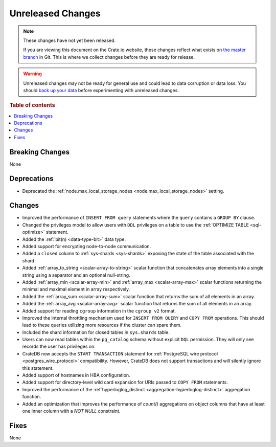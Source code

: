 ==================
Unreleased Changes
==================

.. NOTE::

    These changes have not yet been released.

    If you are viewing this document on the Crate.io website, these changes
    reflect what exists on `the master branch`_ in Git. This is where we
    collect changes before they are ready for release.

.. WARNING::

    Unreleased changes may not be ready for general use and could lead to data
    corruption or data loss. You should `back up your data`_ before
    experimenting with unreleased changes.

.. _the master branch: https://github.com/crate/crate
.. _back up your data: https://crate.io/docs/crate/reference/en/latest/admin/snapshots.html

.. DEVELOPER README
.. ================

.. Changes should be recorded here as you are developing CrateDB. When a new
.. release is being cut, changes will be moved to the appropriate release notes
.. file.

.. When resetting this file during a release, leave the headers in place, but
.. add a single paragraph to each section with the word "None".

.. Always cluster items into bigger topics. Link to the documentation whenever feasible.
.. Remember to give the right level of information: Users should understand
.. the impact of the change without going into the depth of tech.

.. rubric:: Table of contents

.. contents::
   :local:


Breaking Changes
================

None


Deprecations
============

- Deprecated the :ref:`node.max_local_storage_nodes
  <node.max_local_storage_nodes>` setting.


Changes
=======

- Improved the performance of ``INSERT FROM query`` statements where the
  ``query`` contains a ``GROUP BY`` clause.

- Changed the privileges model to allow users with ``DDL`` privileges on a
  table to use the :ref:`OPTIMIZE TABLE <sql-optimize>` statement.

- Added the :ref:`bit(n) <data-type-bit>` data type.

- Added support for encrypting node-to-node communication.

- Added a ``closed`` column to :ref:`sys-shards <sys-shards>` exposing
  the state of the table associated with the shard.

- Added :ref:`array_to_string <scalar-array-to-string>` scalar function
  that concatenates array elements into a single string using a separator and
  an optional null-string.

- Added :ref:`array_min <scalar-array-min>` and :ref:`array_max
  <scalar-array-max>` scalar functions returning the minimal and maximal
  element in array respectively.

- Added the :ref:`array_sum <scalar-array-sum>` scalar function
  that returns the sum of all elements in an array.

- Added the :ref:`array_avg <scalar-array-avg>` scalar function that returns
  the sum of all elements in an array.

- Added support for reading ``cgroup`` information in the ``cgroup v2`` format.

- Improved the internal throttling mechanism used for ``INSERT FROM QUERY`` and
  ``COPY FROM`` operations. This should lead to these queries utilizing more
  resources if the cluster can spare them.

- Included the shard information for closed tables in ``sys.shards`` table.

- Users can now read tables within the ``pg_catalog`` schema without explicit
  ``DQL`` permission. They will only see records the user has privileges on.

- CrateDB now accepts the ``START TRANSACTION`` statement for :ref:`PostgreSQL
  wire protocol <postgres_wire_protocol>` compatibility. However, CrateDB does
  not support transactions and will silently ignore this statement.

- Added support of hostnames in HBA configuration.

- Added support for directory-level wild card expansion for URIs passed to
  ``COPY FROM`` statements.

- Improved the performance of the :ref`hyperloglog_distinct
  <aggregation-hyperloglog-distinct>` aggregation function.

- Added an optimization that improves the performance of `count()` aggregations
  on object columns that have at least one inner column with a `NOT NULL`
  constraint.

Fixes
=====

None

